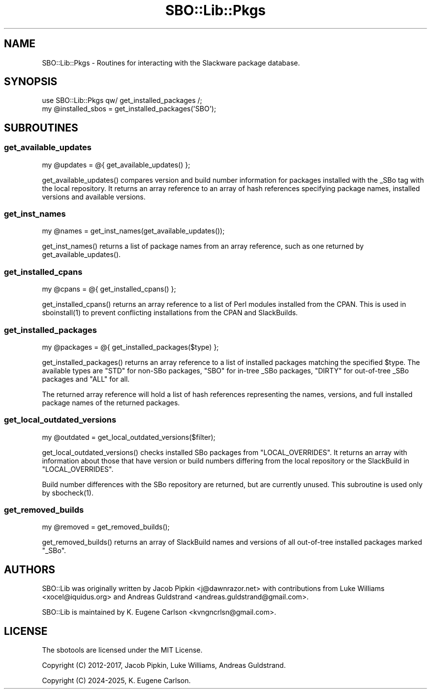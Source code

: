 .\" -*- mode: troff; coding: utf-8 -*-
.\" Automatically generated by Pod::Man 5.0102 (Pod::Simple 3.45)
.\"
.\" Standard preamble:
.\" ========================================================================
.de Sp \" Vertical space (when we can't use .PP)
.if t .sp .5v
.if n .sp
..
.de Vb \" Begin verbatim text
.ft CW
.nf
.ne \\$1
..
.de Ve \" End verbatim text
.ft R
.fi
..
.\" \*(C` and \*(C' are quotes in nroff, nothing in troff, for use with C<>.
.ie n \{\
.    ds C` ""
.    ds C' ""
'br\}
.el\{\
.    ds C`
.    ds C'
'br\}
.\"
.\" Escape single quotes in literal strings from groff's Unicode transform.
.ie \n(.g .ds Aq \(aq
.el       .ds Aq '
.\"
.\" If the F register is >0, we'll generate index entries on stderr for
.\" titles (.TH), headers (.SH), subsections (.SS), items (.Ip), and index
.\" entries marked with X<> in POD.  Of course, you'll have to process the
.\" output yourself in some meaningful fashion.
.\"
.\" Avoid warning from groff about undefined register 'F'.
.de IX
..
.nr rF 0
.if \n(.g .if rF .nr rF 1
.if (\n(rF:(\n(.g==0)) \{\
.    if \nF \{\
.        de IX
.        tm Index:\\$1\t\\n%\t"\\$2"
..
.        if !\nF==2 \{\
.            nr % 0
.            nr F 2
.        \}
.    \}
.\}
.rr rF
.\" ========================================================================
.\"
.IX Title "SBO::Lib::Pkgs 3"
.TH SBO::Lib::Pkgs 3 "Prickle-Prickle, Chaos 4, 3191 YOLD" "" "sbotools 3.3"
.\" For nroff, turn off justification.  Always turn off hyphenation; it makes
.\" way too many mistakes in technical documents.
.if n .ad l
.nh
.SH NAME
SBO::Lib::Pkgs \- Routines for interacting with the Slackware package database.
.SH SYNOPSIS
.IX Header "SYNOPSIS"
.Vb 1
\&  use SBO::Lib::Pkgs qw/ get_installed_packages /;
\&
\&  my @installed_sbos = get_installed_packages(\*(AqSBO\*(Aq);
.Ve
.SH SUBROUTINES
.IX Header "SUBROUTINES"
.SS get_available_updates
.IX Subsection "get_available_updates"
.Vb 1
\&  my @updates = @{ get_available_updates() };
.Ve
.PP
\&\f(CWget_available_updates()\fR compares version and build number information for
packages installed with the _SBo tag with the local repository. It returns
an array reference to an array of hash references specifying package names,
installed versions and available versions.
.SS get_inst_names
.IX Subsection "get_inst_names"
.Vb 1
\&  my @names = get_inst_names(get_available_updates());
.Ve
.PP
\&\f(CWget_inst_names()\fR returns a list of package names from an array reference, such
as one returned by \f(CWget_available_updates()\fR.
.SS get_installed_cpans
.IX Subsection "get_installed_cpans"
.Vb 1
\&  my @cpans = @{ get_installed_cpans() };
.Ve
.PP
\&\f(CWget_installed_cpans()\fR returns an array reference to a list of Perl
modules installed from the CPAN. This is used in \f(CWsboinstall(1)\fR to
prevent conflicting installations from the CPAN and SlackBuilds.
.SS get_installed_packages
.IX Subsection "get_installed_packages"
.Vb 1
\&  my @packages = @{ get_installed_packages($type) };
.Ve
.PP
\&\f(CWget_installed_packages()\fR returns an array reference to a list of installed packages
matching the specified \f(CW$type\fR. The available types are \f(CW\*(C`STD\*(C'\fR for non-SBo packages,
\&\f(CW\*(C`SBO\*(C'\fR for in-tree _SBo packages, \f(CW\*(C`DIRTY\*(C'\fR for out-of-tree _SBo packages and \f(CW\*(C`ALL\*(C'\fR for all.
.PP
The returned array reference will hold a list of hash references representing
the names, versions, and full installed package names of the returned packages.
.SS get_local_outdated_versions
.IX Subsection "get_local_outdated_versions"
.Vb 1
\&  my @outdated = get_local_outdated_versions($filter);
.Ve
.PP
\&\f(CWget_local_outdated_versions()\fR checks installed SBo packages from \f(CW\*(C`LOCAL_OVERRIDES\*(C'\fR.
It returns an array with information about those that have version or build numbers
differing from the local repository or the SlackBuild in \f(CW\*(C`LOCAL_OVERRIDES\*(C'\fR.
.PP
Build number differences with the SBo repository are returned, but are currently unused.
This subroutine is used only by \f(CWsbocheck(1)\fR.
.SS get_removed_builds
.IX Subsection "get_removed_builds"
.Vb 1
\&  my @removed = get_removed_builds();
.Ve
.PP
\&\f(CWget_removed_builds()\fR returns an array of SlackBuild names and versions of all out-of-tree
installed packages marked \f(CW\*(C`_SBo\*(C'\fR.
.SH AUTHORS
.IX Header "AUTHORS"
SBO::Lib was originally written by Jacob Pipkin <j@dawnrazor.net> with
contributions from Luke Williams <xocel@iquidus.org> and Andreas
Guldstrand <andreas.guldstrand@gmail.com>.
.PP
SBO::Lib is maintained by K. Eugene Carlson <kvngncrlsn@gmail.com>.
.SH LICENSE
.IX Header "LICENSE"
The sbotools are licensed under the MIT License.
.PP
Copyright (C) 2012\-2017, Jacob Pipkin, Luke Williams, Andreas Guldstrand.
.PP
Copyright (C) 2024\-2025, K. Eugene Carlson.
